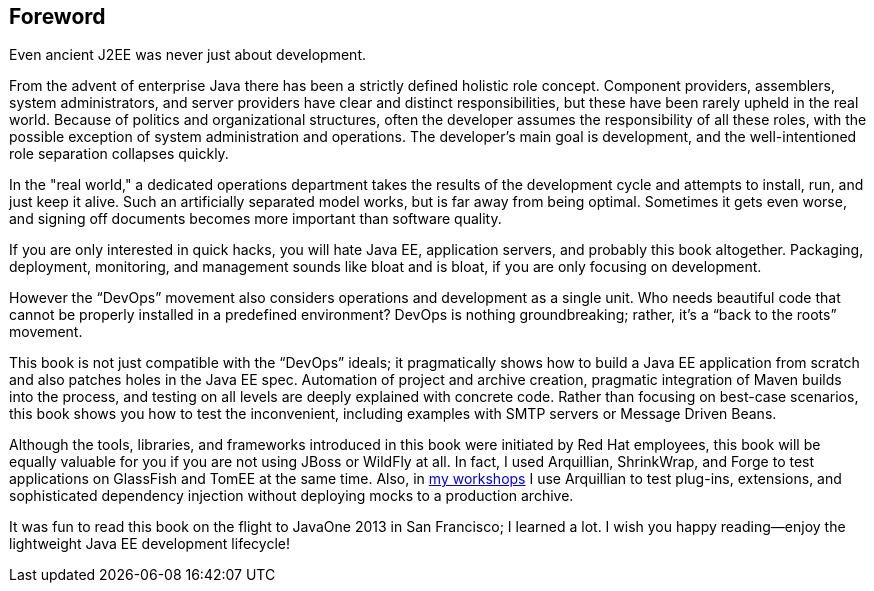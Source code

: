 [preface]
[au="Adam Bien", auaffil=" http://adam-bien.com"]
== Foreword

Even ancient J2EE was never just about development. 

From the advent of enterprise Java there has been a strictly defined holistic role concept.  Component providers, assemblers, system administrators, and server providers have clear and distinct responsibilities, but these have been rarely upheld in the real world.  Because of politics and organizational structures, often the developer assumes the responsibility of all these roles, with the possible exception of system administration and operations.  The developer’s main goal is development, and the well-intentioned role separation collapses quickly.

In the "real world," a dedicated operations department takes the results of the development cycle and attempts to install, run, and just keep it alive. 
Such an artificially separated model works, but is far away from being optimal. Sometimes it gets even worse, and signing off documents becomes more important than software quality.

If you are only interested in quick hacks, you will hate Java EE, application servers, and probably this book altogether. Packaging, deployment, monitoring, and management sounds like bloat and is bloat, if you are only focusing on development.

However the “DevOps” movement also considers operations and development as a single unit.  Who needs beautiful code that cannot be properly installed in a predefined environment?  DevOps is nothing groundbreaking; rather, it's a “back to the roots” movement.

This book is not just compatible with the “DevOps” ideals; it pragmatically shows how to build a Java EE application from scratch and also patches holes in the Java EE spec. Automation of project and archive creation, pragmatic integration of Maven builds into the process, and testing on all levels are deeply explained with concrete code. Rather than focusing on best-case scenarios, this book shows you  how to test the inconvenient, including examples with SMTP servers or Message Driven Beans.

Although the tools, libraries, and frameworks introduced in this book were initiated by Red Hat employees, this book will be equally valuable for you if you are not using JBoss or WildFly at all.  In fact, I used Arquillian, ShrinkWrap, and Forge to test applications on GlassFish and TomEE at the same time.  Also, in http://airhacks.com[my workshops] I use Arquillian to test plug-ins, extensions, and sophisticated dependency injection without deploying mocks to a production archive. 

It was fun to read this book on the flight to JavaOne 2013 in San Francisco; I learned a lot.  I wish you happy reading--enjoy the lightweight Java EE development lifecycle!

